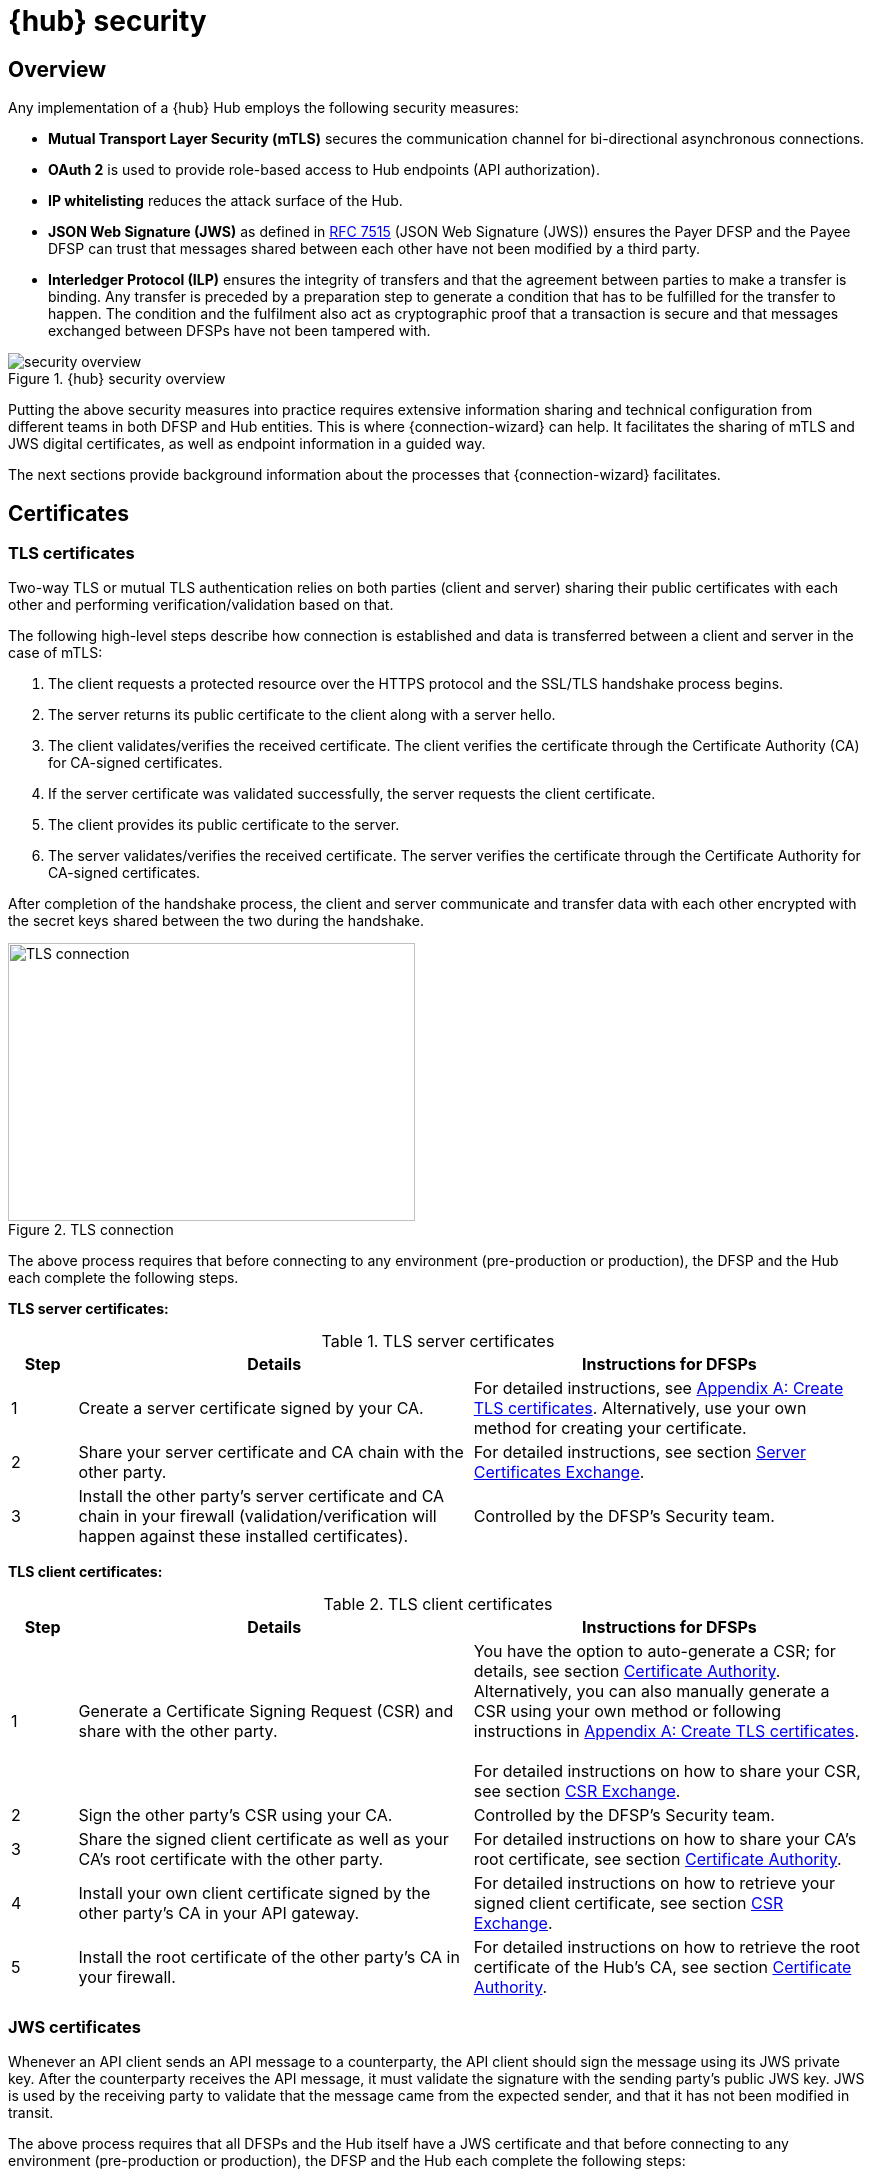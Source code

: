 = {hub} security

== Overview
Any implementation of a {hub} Hub employs the following security measures:

* *Mutual Transport Layer Security (mTLS)* secures the communication channel for bi-directional asynchronous connections.
* *OAuth 2* is used to provide role-based access to Hub endpoints (API authorization).
* *IP whitelisting* reduces the attack surface of the Hub.
* *JSON Web Signature (JWS)* as defined in https://tools.ietf.org/html/rfc7515[RFC 7515] (JSON Web Signature (JWS)) ensures the Payer DFSP and the Payee DFSP can trust that messages shared between each other have not been modified by a third party.
* *Interledger Protocol (ILP)* ensures the integrity of transfers and that the agreement between parties to make a transfer is binding. Any transfer is preceded by a preparation step to generate a condition that has to be fulfilled for the transfer to happen. The condition and the fulfilment also act as cryptographic proof that a transaction is secure and that messages exchanged between DFSPs have not been tampered with.

.{hub} security overview
image::security_overview.png[]

Putting the above security measures into practice requires extensive information sharing and technical configuration from different teams in both DFSP and Hub entities. This is where {connection-wizard} can help. It facilitates the sharing of mTLS and JWS digital certificates, as well as endpoint information in a guided way.

The next sections provide background information about the processes that {connection-wizard} facilitates.


== Certificates

=== TLS certificates[[tls_certificates]]

Two-way TLS or mutual TLS authentication relies on both parties (client and server) sharing their public certificates with each other and performing verification/validation based on that.

The following high-level steps describe how connection is established and data is transferred between a client and server in the case of mTLS:

. The client requests a protected resource over the HTTPS protocol and the SSL/TLS handshake process begins.
. The server returns its public certificate to the client along with a server hello. 
. The client validates/verifies the received certificate. The client verifies the certificate through the Certificate Authority (CA) for CA-signed certificates.
. If the server certificate was validated successfully, the server requests the client certificate.
. The client provides its public certificate to the server.
. The server validates/verifies the received certificate. The server verifies the certificate through the Certificate Authority for CA-signed certificates.

After completion of the handshake process, the client and server communicate and transfer data with each other encrypted with the secret keys shared between the two during the handshake. 

.TLS connection
image::TLS_connection.svg[width=407,height=278]

The above process requires that before connecting to any environment (pre-production or production), the DFSP and the Hub each complete the following steps.

*TLS server certificates:*

.TLS server certificates
[width="100%",options="header", cols="1,6,6"]
|====================
|Step  |Details  |Instructions for DFSPs 
|1  |Create a server certificate signed by your CA.  |For detailed instructions, see xref:appendix_create_tls_cert.adoc[Appendix A: Create TLS certificates]. Alternatively, use your own method for creating your certificate. 
|2  |Share your server certificate and CA chain with the other party. | For detailed instructions, see section xref:server_certificates_exchange.adoc[Server Certificates Exchange].
|3  |Install the other party's server certificate and CA chain in your firewall (validation/verification will happen against these installed certificates).  |Controlled by the DFSP's Security team.  
|====================

*TLS client certificates:*

.TLS client certificates
[width="100%",options="header", cols="1,6,6"]
|====================
|Step  |Details  |Instructions for DFSPs
|1  |Generate a Certificate Signing Request (CSR) and share with the other party.  |You have the option to auto-generate a CSR; for details, see section xref:certificate_authority.adoc[Certificate Authority]. Alternatively, you can also manually generate a CSR using your own method or following instructions in xref:appendix_create_tls_cert.adoc[Appendix A: Create TLS certificates]. +
 +
For detailed instructions on how to share your CSR, see section xref:csr_exchange.adoc[CSR Exchange]. 
|2  |Sign the other party's CSR using your CA. |Controlled by the DFSP's Security team.
|3  |Share the signed client certificate as well as your CA's root certificate with the other party. |For detailed instructions on how to share your CA's root certificate, see section xref:certificate_authority.adoc[Certificate Authority].
|4  |Install your own client certificate signed by the other party's CA in your API gateway. |For detailed instructions on how to retrieve your signed client certificate, see section xref:csr_exchange.adoc[CSR Exchange].
|5  |Install the root certificate of the other party's CA in your firewall.  |For detailed instructions on how to retrieve the root certificate of the Hub's CA, see section xref:certificate_authority.adoc[Certificate Authority].  
|====================

=== JWS certificates

Whenever an API client sends an API message to a counterparty, the API client should sign the message using its JWS private key. After the counterparty receives the API message, it must validate the signature with the sending party’s public JWS key. JWS is used by the receiving party to validate that the message came from the expected sender, and that it has not been modified in transit.

The above process requires that all DFSPs and the Hub itself have a JWS certificate and that before connecting to any environment (pre-production or production), the DFSP and the Hub each complete the following steps:

.JWS certificates
[width="100%",options="header", cols="1,6,6"]
|====================
|Step  |Details  |Instructions for DFSPs 
|1  |Create a keystore (to hold your certificate and private key), an asymmetric key pair (a public key and a private key), and an associated certificate that identifies you.  |For detailed instructions on how to generate JWS certificates, see xref:appendix_create_jws_cert.adoc[Appendix B: Create a JWS certificate]. Alternatively, use your own method for creating your certificates.
|2  |Share your JWS public key. |For detailed instructions, see section xref:jws_certificates.adoc[JWS Certificates].
|3  |Install the other parties' (the Hub and all other DFSPs) JWS public key in your JWS keystore. |For detailed instructions on how to retrieve the other parties' JWS certificate chain, see section xref:jws_certificates.adoc[JWS Certificates]. +
 +
For details on how extract a JWS public key from a certificate chain, see xref:appendix_extract_public_key_from_JWS_cert.adoc[Appendix C: Extract a public key from a JWS certificate].
|====================

== Endpoint information

The Hub and the DFSPs share endpoint information to:

* whitelist the other party's public IP addresses in firewall rules in order to allow traffic
* configure the other party's callback URLs in API gateways

Typically, access to any incoming and outgoing traffic for a DFSP will be controlled by the relevant Security team. The DFSP's firewall needs to be appropriately configured:

* to access the Hub in any environment where the DFSP and the Hub interact, and
* for the Hub to make callbacks to the {product-name} of the DFSP

Apart from access to and from the Hub deployed in an environment, all other public access should be blocked to prevent any unauthorised/unwarranted access.

Accordingly, access to the Hub is also regulated. DFSPs have to share their IP address/IP address range from which calls will be made to the Hub so that the firewall on the Hub can be configured appropriately. The Security team within the DFSP should be able to provide that information.

For detailed instructions on how to share endpoint information with the Hub Operator and retrieve the endpoint details of the Hub, see section xref:endpoints.adoc[Endpoints].